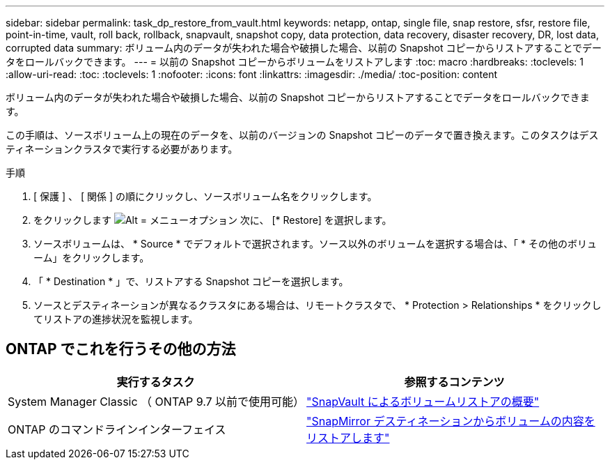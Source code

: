 ---
sidebar: sidebar 
permalink: task_dp_restore_from_vault.html 
keywords: netapp, ontap, single file, snap restore, sfsr, restore file, point-in-time, vault, roll back, rollback, snapvault, snapshot copy, data protection, data recovery, disaster recovery, DR, lost data, corrupted data 
summary: ボリューム内のデータが失われた場合や破損した場合、以前の Snapshot コピーからリストアすることでデータをロールバックできます。 
---
= 以前の Snapshot コピーからボリュームをリストアします
:toc: macro
:hardbreaks:
:toclevels: 1
:allow-uri-read: 
:toc: 
:toclevels: 1
:nofooter: 
:icons: font
:linkattrs: 
:imagesdir: ./media/
:toc-position: content


[role="lead"]
ボリューム内のデータが失われた場合や破損した場合、以前の Snapshot コピーからリストアすることでデータをロールバックできます。

この手順は、ソースボリューム上の現在のデータを、以前のバージョンの Snapshot コピーのデータで置き換えます。このタスクはデスティネーションクラスタで実行する必要があります。

.手順
. [ 保護 ] 、 [ 関係 ] の順にクリックし、ソースボリューム名をクリックします。
. をクリックします image:icon_kabob.gif["Alt = メニューオプション"] 次に、 [* Restore] を選択します。
. ソースボリュームは、 * Source * でデフォルトで選択されます。ソース以外のボリュームを選択する場合は、「 * その他のボリューム」をクリックします。
. 「 * Destination * 」で、リストアする Snapshot コピーを選択します。
. ソースとデスティネーションが異なるクラスタにある場合は、リモートクラスタで、 * Protection > Relationships * をクリックしてリストアの進捗状況を監視します。




== ONTAP でこれを行うその他の方法

[cols="2"]
|===
| 実行するタスク | 参照するコンテンツ 


| System Manager Classic （ ONTAP 9.7 以前で使用可能） | link:https://docs.netapp.com/us-en/ontap-sm-classic/volume-restore-snapvault/index.html["SnapVault によるボリュームリストアの概要"^] 


| ONTAP のコマンドラインインターフェイス | link:./data-protection/restore-volume-snapvault-backup-task.html["SnapMirror デスティネーションからボリュームの内容をリストアします"^] 
|===